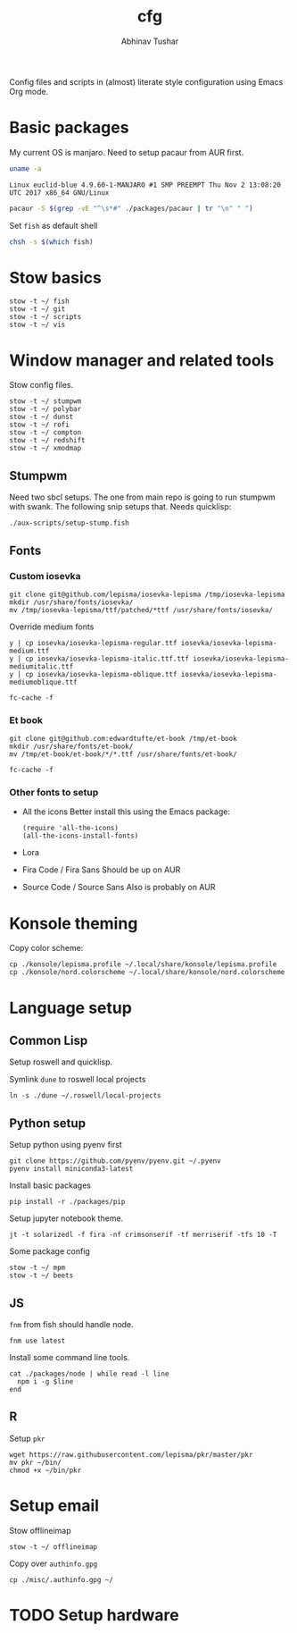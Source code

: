 #+TITLE: cfg
#+AUTHOR: Abhinav Tushar

Config files and scripts in (almost) literate style configuration using Emacs
Org mode.

* Basic packages

My current OS is manjaro. Need to setup pacaur from AUR first.

#+BEGIN_SRC bash :exports both :results output
uname -a
#+END_SRC

#+RESULTS:
: Linux euclid-blue 4.9.60-1-MANJARO #1 SMP PREEMPT Thu Nov 2 13:08:20 UTC 2017 x86_64 GNU/Linux

#+BEGIN_SRC bash :exports both :results output
pacaur -S $(grep -vE "^\s*#" ./packages/pacaur | tr "\n" " ")
#+END_SRC

Set ~fish~ as default shell
#+BEGIN_SRC bash :exports both :results output
chsh -s $(which fish)
#+END_SRC

* Stow basics

#+BEGIN_SRC shell :exports both :results output
stow -t ~/ fish
stow -t ~/ git
stow -t ~/ scripts
stow -t ~/ vis
#+END_SRC

* Window manager and related tools

Stow config files.

#+BEGIN_SRC shell :exports both :results output
stow -t ~/ stumpwm
stow -t ~/ polybar
stow -t ~/ dunst
stow -t ~/ rofi
stow -t ~/ compton
stow -t ~/ redshift
stow -t ~/ xmodmap
#+END_SRC

** Stumpwm

Need two sbcl setups. The one from main repo is going to run stumpwm with swank.
The following snip setups that. Needs quicklisp:

#+BEGIN_SRC shell :exports both :results output
./aux-scripts/setup-stump.fish
#+END_SRC

** Fonts

*** Custom iosevka
#+BEGIN_SRC shell :exports both :results output :dir /sudo::
git clone git@github.com/lepisma/iosevka-lepisma /tmp/iosevka-lepisma
mkdir /usr/share/fonts/iosevka/
mv /tmp/iosevka-lepisma/ttf/patched/*ttf /usr/share/fonts/iosevka/
#+END_SRC

Override medium fonts
#+BEGIN_SRC shell :exports both :results output :dir /sudo::/usr/share/fonts
y | cp iosevka/iosevka-lepisma-regular.ttf iosevka/iosevka-lepisma-medium.ttf
y | cp iosevka/iosevka-lepisma-italic.ttf.ttf iosevka/iosevka-lepisma-mediumitalic.ttf
y | cp iosevka/iosevka-lepisma-oblique.ttf iosevka/iosevka-lepisma-mediumoblique.ttf

fc-cache -f
#+END_SRC

*** Et book
#+BEGIN_SRC shell :exports both :results output :dir /sudo::
git clone git@github.com:edwardtufte/et-book /tmp/et-book
mkdir /usr/share/fonts/et-book/
mv /tmp/et-book/et-book/*/*.ttf /usr/share/fonts/et-book/

fc-cache -f
#+END_SRC

*** Other fonts to setup
- All the icons
  Better install this using the Emacs package:
  #+BEGIN_SRC elisp :exports both :results output
  (require 'all-the-icons)
  (all-the-icons-install-fonts)
  #+END_SRC
- Lora
- Fira Code / Fira Sans
  Should be up on AUR
- Source Code / Source Sans
  Also is probably on AUR

* Konsole theming

Copy color scheme:
#+BEGIN_SRC shell :exports both :results output
cp ./konsole/lepisma.profile ~/.local/share/konsole/lepisma.profile
cp ./konsole/nord.colorscheme ~/.local/share/konsole/nord.colorscheme
#+END_SRC

* Language setup

** Common Lisp

Setup roswell and quicklisp.

Symlink ~dune~ to roswell local projects
#+BEGIN_SRC shell :exports both :results output
ln -s ./dune ~/.roswell/local-projects
#+END_SRC

** Python setup

Setup python using pyenv first

#+BEGIN_SRC shell :exports both :results output
git clone https://github.com/pyenv/pyenv.git ~/.pyenv
pyenv install miniconda3-latest
#+END_SRC

Install basic packages
#+BEGIN_SRC shell :exports both :results output
pip install -r ./packages/pip
#+END_SRC

Setup jupyter notebook theme.
#+BEGIN_SRC shell :exports both :results output
jt -t solarizedl -f fira -nf crimsonserif -tf merriserif -tfs 10 -T 
#+END_SRC

Some package config
#+BEGIN_SRC shell :exports both :results output
stow -t ~/ mpm
stow -t ~/ beets
#+END_SRC

** JS

~fnm~ from fish should handle node.

#+BEGIN_SRC shell :exports both :results output
fnm use latest
#+END_SRC

Install some command line tools.

#+BEGIN_SRC shell :exports both :results output
cat ./packages/node | while read -l line
  npm i -g $line
end
#+END_SRC

** R

Setup ~pkr~

#+BEGIN_SRC shell :exports both :results output
wget https://raw.githubusercontent.com/lepisma/pkr/master/pkr
mv pkr ~/bin/
chmod +x ~/bin/pkr
#+END_SRC

* Setup email

Stow offlineimap

#+BEGIN_SRC shell :exports both :results output
stow -t ~/ offlineimap
#+END_SRC

Copy over ~authinfo.gpg~

#+BEGIN_SRC shell :exports both :results output
cp ./misc/.authinfo.gpg ~/
#+END_SRC

* TODO Setup hardware
